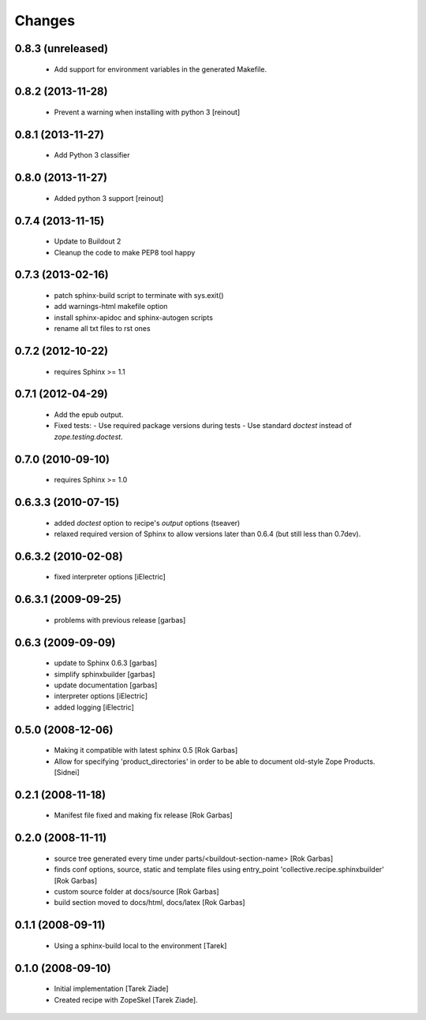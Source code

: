 =======
Changes
=======

0.8.3 (unreleased)
==================

  - Add support for environment variables in the generated Makefile.

0.8.2 (2013-11-28)
==================

  - Prevent a warning when installing with python 3 [reinout]

0.8.1 (2013-11-27)
==================

  - Add Python 3 classifier

0.8.0 (2013-11-27)
==================

  - Added python 3 support [reinout]

0.7.4 (2013-11-15)
==================

  - Update to Buildout 2
  - Cleanup the code to make PEP8 tool happy

0.7.3 (2013-02-16)
==================

  - patch sphinx-build script to terminate with sys.exit()
  - add warnings-html makefile option
  - install sphinx-apidoc and sphinx-autogen scripts
  - rename all txt files to rst ones

0.7.2 (2012-10-22)
==================

  - requires Sphinx >= 1.1

0.7.1 (2012-04-29)
==================

  - Add the epub output.
  - Fixed tests:
    - Use required package versions during tests
    - Use standard `doctest` instead of `zope.testing.doctest`.

0.7.0 (2010-09-10)
==================

  - requires Sphinx >= 1.0

0.6.3.3 (2010-07-15)
====================

  - added `doctest` option to recipe's `output` options (tseaver)

  - relaxed required version of Sphinx to allow versions later than
    0.6.4 (but still less than 0.7dev).

0.6.3.2 (2010-02-08)
====================

  - fixed interpreter options [iElectric]

0.6.3.1 (2009-09-25)
====================

  - problems with previous release [garbas]

0.6.3 (2009-09-09)
==================

  - update to Sphinx 0.6.3 [garbas]
  - simplify sphinxbuilder [garbas]
  - update documentation [garbas]
  - interpreter options [iElectric]
  - added logging [iElectric]

0.5.0 (2008-12-06)
==================

 - Making it compatible with latest sphinx 0.5 [Rok Garbas]
 - Allow for specifying 'product_directories' in order to be able to
   document old-style Zope Products. [Sidnei]

0.2.1 (2008-11-18)
==================

 - Manifest file fixed and making fix release [Rok Garbas]

0.2.0 (2008-11-11)
==================

 - source tree generated every time under
   parts/<buildout-section-name> [Rok Garbas]
 - finds conf options, source, static and template files using
   entry_point 'collective.recipe.sphinxbuilder' [Rok Garbas]
 - custom source folder at docs/source [Rok Garbas]
 - build section moved to docs/html, docs/latex [Rok Garbas]

0.1.1 (2008-09-11)
==================

 - Using a sphinx-build local to the environment [Tarek]

0.1.0 (2008-09-10)
==================

 - Initial implementation [Tarek Ziade]
 - Created recipe with ZopeSkel [Tarek Ziade].
